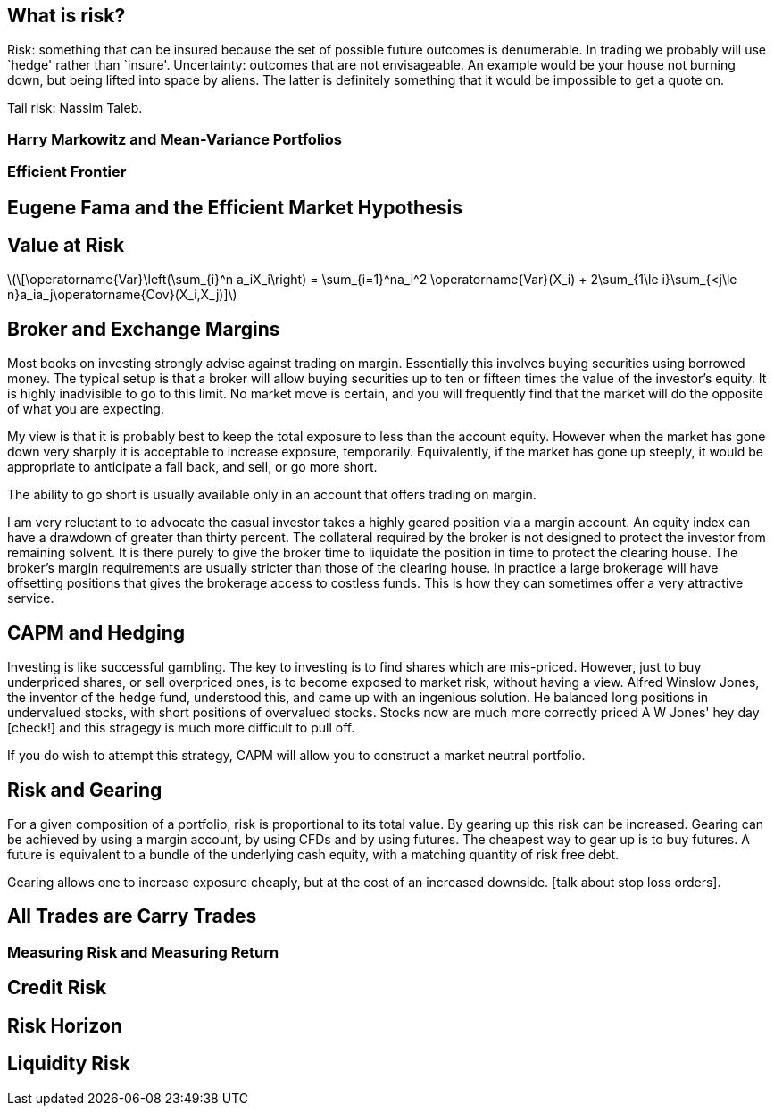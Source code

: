 [[what-is-risk]]
What is risk?
-------------

Risk: something that can be insured because the set of possible future
outcomes is denumerable. In trading we probably will use `hedge' rather
than `insure'. Uncertainty: outcomes that are not envisageable. An
example would be your house not burning down, but being lifted into
space by aliens. The latter is definitely something that it would be
impossible to get a quote on.

Tail risk: Nassim Taleb.

[[harry-markowitz-and-mean-variance-portfolios]]
Harry Markowitz and Mean-Variance Portfolios
~~~~~~~~~~~~~~~~~~~~~~~~~~~~~~~~~~~~~~~~~~~~

[[efficient-frontier]]
Efficient Frontier
~~~~~~~~~~~~~~~~~~

[[eugene-fama-and-the-efficient-market-hypothesis]]
Eugene Fama and the Efficient Market Hypothesis
-----------------------------------------------

[[value-at-risk]]
Value at Risk
-------------
latexmath:[\[\operatorname{Var}\left(\sum_{i}^n a_iX_i\right) = \sum_{i=1}^na_i^2 \operatorname{Var}(X_i) + 2\sum_{1\le i}\sum_{<j\le n}a_ia_j\operatorname{Cov}(X_i,X_j)\]]




[[broker-and-exchange-margins]]
Broker and Exchange Margins
---------------------------
Most books on investing strongly advise against trading on margin. 
Essentially this involves buying securities using borrowed money.
The typical setup is that a broker will allow buying securities up to ten or fifteen times the value of the investor's equity.
It is highly inadvisible to go to this limit. 
No market move is certain, and you will frequently find that the market will do the opposite of what you are expecting.

My view is that it is probably best to keep the total exposure to less than the account equity. 
However when the market has gone down very sharply it is acceptable to increase exposure, temporarily.
Equivalently, if the market has gone up steeply, it would be appropriate to anticipate
a fall back, and sell, or go more short.

The ability to go short is usually available only in an account that offers trading on margin.

I am very reluctant to to advocate the casual investor takes a highly geared position via a margin account.
An equity index can have a drawdown of greater than thirty percent. 
The collateral required by the broker is not designed to protect the investor from remaining solvent.
It is there purely to give the broker time to liquidate the position in time to protect the clearing house.
The broker's margin requirements are usually stricter than those of the clearing house. 
In practice a large brokerage will have offsetting positions that gives the brokerage 
access to costless funds. This is how they can sometimes offer a very attractive service.

[[capm-and-hedging]]
CAPM and Hedging
----------------

Investing is like successful gambling. 
The key to investing is to find shares which are mis-priced.
However, just to buy underpriced shares, or sell overpriced ones, 
is to become exposed to market risk, without having a view.
Alfred Winslow Jones, the inventor of the hedge fund, understood this,
and came up with an ingenious solution.
He balanced long positions in undervalued stocks, with short positions of overvalued stocks.
Stocks now are much more correctly priced A W Jones' hey day [check!] and this stragegy is
much more difficult to pull off. 

If you do wish to attempt this strategy, CAPM will allow you to construct a market neutral
portfolio.

[not sure this should be here: you don't say anything about trading individual stocks anywhere else]

[[risk-and-gearing]]
Risk and Gearing
----------------
For a given composition of a portfolio, risk is proportional to its total value.
By gearing up this risk can be increased. 
Gearing can be achieved by using a margin account, by using CFDs and by using futures.
The cheapest way to gear up is to buy futures. 
A future is equivalent to a bundle of the underlying cash equity, with a  matching quantity of risk free
debt.

Gearing allows one to increase exposure cheaply, but at the cost of an increased downside.
[talk about stop loss orders].


[[all-trades-are-carry-trades]]
All Trades are Carry Trades
---------------------------

[[measuring-risk-and-measuring-return]]
Measuring Risk and Measuring Return
~~~~~~~~~~~~~~~~~~~~~~~~~~~~~~~~~~~

[[credit-risk]]
Credit Risk
-----------

[[risk-horizon]]
Risk Horizon
------------

[[liquidity-risk]]
Liquidity Risk
--------------
